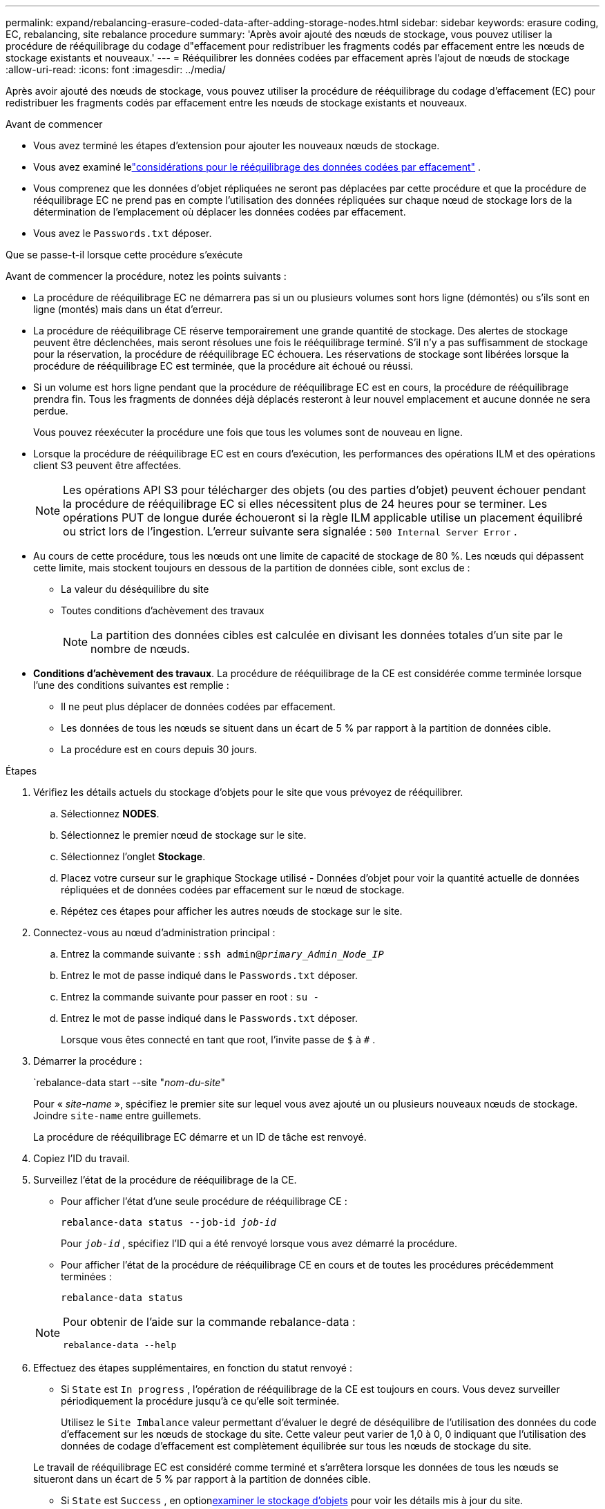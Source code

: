 ---
permalink: expand/rebalancing-erasure-coded-data-after-adding-storage-nodes.html 
sidebar: sidebar 
keywords: erasure coding, EC, rebalancing, site rebalance procedure 
summary: 'Après avoir ajouté des nœuds de stockage, vous pouvez utiliser la procédure de rééquilibrage du codage d"effacement pour redistribuer les fragments codés par effacement entre les nœuds de stockage existants et nouveaux.' 
---
= Rééquilibrer les données codées par effacement après l'ajout de nœuds de stockage
:allow-uri-read: 
:icons: font
:imagesdir: ../media/


[role="lead"]
Après avoir ajouté des nœuds de stockage, vous pouvez utiliser la procédure de rééquilibrage du codage d'effacement (EC) pour redistribuer les fragments codés par effacement entre les nœuds de stockage existants et nouveaux.

.Avant de commencer
* Vous avez terminé les étapes d’extension pour ajouter les nouveaux nœuds de stockage.
* Vous avez examiné lelink:considerations-for-rebalancing-erasure-coded-data.html["considérations pour le rééquilibrage des données codées par effacement"] .
* Vous comprenez que les données d'objet répliquées ne seront pas déplacées par cette procédure et que la procédure de rééquilibrage EC ne prend pas en compte l'utilisation des données répliquées sur chaque nœud de stockage lors de la détermination de l'emplacement où déplacer les données codées par effacement.
* Vous avez le `Passwords.txt` déposer.


.Que se passe-t-il lorsque cette procédure s'exécute
Avant de commencer la procédure, notez les points suivants :

* La procédure de rééquilibrage EC ne démarrera pas si un ou plusieurs volumes sont hors ligne (démontés) ou s'ils sont en ligne (montés) mais dans un état d'erreur.
* La procédure de rééquilibrage CE réserve temporairement une grande quantité de stockage.  Des alertes de stockage peuvent être déclenchées, mais seront résolues une fois le rééquilibrage terminé.  S'il n'y a pas suffisamment de stockage pour la réservation, la procédure de rééquilibrage EC échouera.  Les réservations de stockage sont libérées lorsque la procédure de rééquilibrage EC est terminée, que la procédure ait échoué ou réussi.
* Si un volume est hors ligne pendant que la procédure de rééquilibrage EC est en cours, la procédure de rééquilibrage prendra fin.  Tous les fragments de données déjà déplacés resteront à leur nouvel emplacement et aucune donnée ne sera perdue.
+
Vous pouvez réexécuter la procédure une fois que tous les volumes sont de nouveau en ligne.

* Lorsque la procédure de rééquilibrage EC est en cours d'exécution, les performances des opérations ILM et des opérations client S3 peuvent être affectées.
+

NOTE: Les opérations API S3 pour télécharger des objets (ou des parties d'objet) peuvent échouer pendant la procédure de rééquilibrage EC si elles nécessitent plus de 24 heures pour se terminer.  Les opérations PUT de longue durée échoueront si la règle ILM applicable utilise un placement équilibré ou strict lors de l'ingestion.  L'erreur suivante sera signalée : `500 Internal Server Error` .

* Au cours de cette procédure, tous les nœuds ont une limite de capacité de stockage de 80 %.  Les nœuds qui dépassent cette limite, mais stockent toujours en dessous de la partition de données cible, sont exclus de :
+
** La valeur du déséquilibre du site
** Toutes conditions d'achèvement des travaux
+

NOTE: La partition des données cibles est calculée en divisant les données totales d'un site par le nombre de nœuds.



* *Conditions d'achèvement des travaux*.  La procédure de rééquilibrage de la CE est considérée comme terminée lorsque l’une des conditions suivantes est remplie :
+
** Il ne peut plus déplacer de données codées par effacement.
** Les données de tous les nœuds se situent dans un écart de 5 % par rapport à la partition de données cible.
** La procédure est en cours depuis 30 jours.




.Étapes
. [[review_object_storage]]Vérifiez les détails actuels du stockage d’objets pour le site que vous prévoyez de rééquilibrer.
+
.. Sélectionnez *NODES*.
.. Sélectionnez le premier nœud de stockage sur le site.
.. Sélectionnez l'onglet *Stockage*.
.. Placez votre curseur sur le graphique Stockage utilisé - Données d'objet pour voir la quantité actuelle de données répliquées et de données codées par effacement sur le nœud de stockage.
.. Répétez ces étapes pour afficher les autres nœuds de stockage sur le site.


. Connectez-vous au nœud d’administration principal :
+
.. Entrez la commande suivante : `ssh admin@_primary_Admin_Node_IP_`
.. Entrez le mot de passe indiqué dans le `Passwords.txt` déposer.
.. Entrez la commande suivante pour passer en root : `su -`
.. Entrez le mot de passe indiqué dans le `Passwords.txt` déposer.
+
Lorsque vous êtes connecté en tant que root, l'invite passe de `$` à `#` .



. Démarrer la procédure :
+
`rebalance-data start --site "_nom-du-site_"

+
Pour « _site-name_ », spécifiez le premier site sur lequel vous avez ajouté un ou plusieurs nouveaux nœuds de stockage.  Joindre `site-name` entre guillemets.

+
La procédure de rééquilibrage EC démarre et un ID de tâche est renvoyé.

. Copiez l'ID du travail.
. [[view-status]]Surveillez l'état de la procédure de rééquilibrage de la CE.
+
** Pour afficher l’état d’une seule procédure de rééquilibrage CE :
+
`rebalance-data status --job-id _job-id_`

+
Pour `_job-id_` , spécifiez l'ID qui a été renvoyé lorsque vous avez démarré la procédure.

** Pour afficher l'état de la procédure de rééquilibrage CE en cours et de toutes les procédures précédemment terminées :
+
`rebalance-data status`

+
[NOTE]
====
Pour obtenir de l'aide sur la commande rebalance-data :

`rebalance-data --help`

====


. Effectuez des étapes supplémentaires, en fonction du statut renvoyé :
+
** Si `State` est `In progress` , l'opération de rééquilibrage de la CE est toujours en cours.  Vous devez surveiller périodiquement la procédure jusqu’à ce qu’elle soit terminée.
+
Utilisez le `Site Imbalance` valeur permettant d'évaluer le degré de déséquilibre de l'utilisation des données du code d'effacement sur les nœuds de stockage du site.  Cette valeur peut varier de 1,0 à 0, 0 indiquant que l'utilisation des données de codage d'effacement est complètement équilibrée sur tous les nœuds de stockage du site.

+
Le travail de rééquilibrage EC est considéré comme terminé et s'arrêtera lorsque les données de tous les nœuds se situeront dans un écart de 5 % par rapport à la partition de données cible.

** Si `State` est `Success` , en option<<review_object_storage,examiner le stockage d'objets>> pour voir les détails mis à jour du site.
+
Les données codées par effacement devraient désormais être plus équilibrées entre les nœuds de stockage du site.

** Si `State` est `Failure` :
+
... Confirmez que tous les nœuds de stockage du site sont connectés au réseau.
... Recherchez et résolvez toutes les alertes susceptibles d’affecter ces nœuds de stockage.
... Redémarrer la procédure de rééquilibrage de la CE :
+
`rebalance-data start –-job-id _job-id_`

... <<view-status,Voir le statut>>de la nouvelle procédure.  Si `State` est toujours `Failure` , contactez le support technique.




. Si la procédure de rééquilibrage EC génère trop de charge (par exemple, les opérations d'ingestion sont affectées), mettez la procédure en pause.
+
`rebalance-data pause --job-id _job-id_`

. Si vous devez mettre fin à la procédure de rééquilibrage EC (par exemple, pour pouvoir effectuer une mise à niveau du logiciel StorageGRID ), saisissez ce qui suit :
+
`rebalance-data terminate --job-id _job-id_`

+

NOTE: Lorsque vous terminez une procédure de rééquilibrage EC, tous les fragments de données qui ont déjà été déplacés restent à leurs nouveaux emplacements.  Les données ne sont pas déplacées vers l’emplacement d’origine.

. Si vous utilisez le codage d’effacement sur plusieurs sites, exécutez cette procédure pour tous les autres sites concernés.

